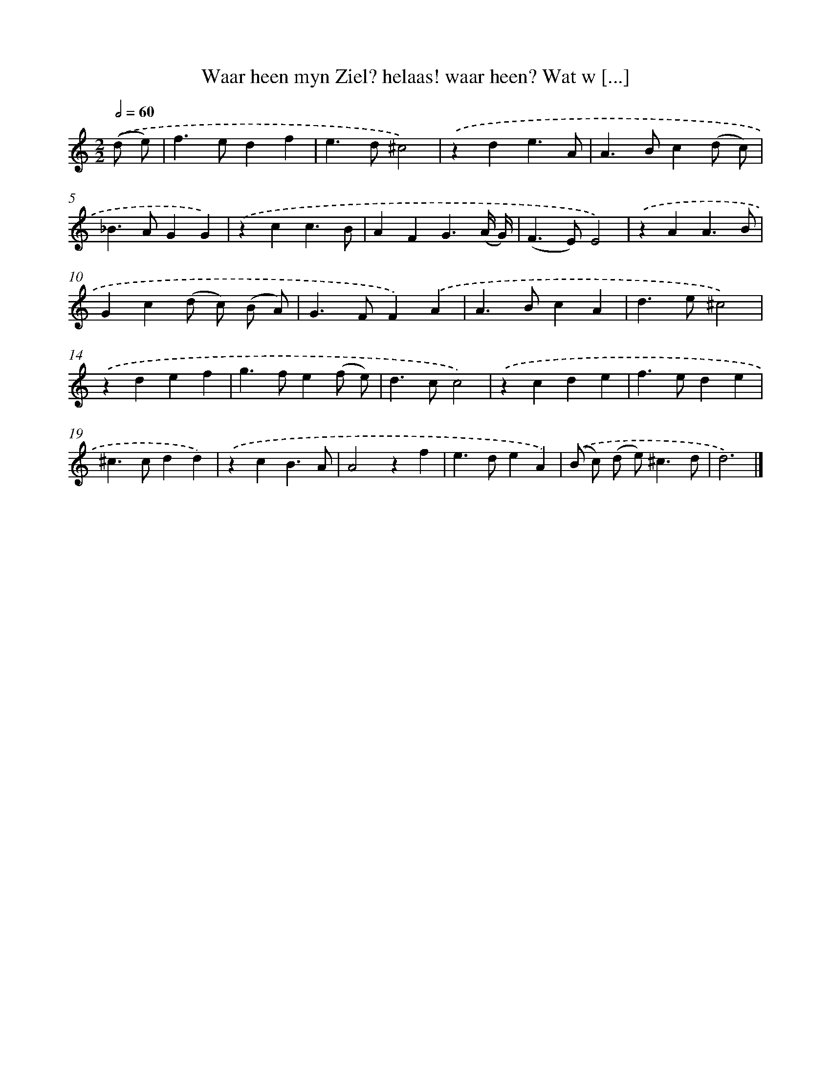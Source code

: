 X: 11078
T: Waar heen myn Ziel? helaas! waar heen? Wat w [...]
%%abc-version 2.0
%%abcx-abcm2ps-target-version 5.9.1 (29 Sep 2008)
%%abc-creator hum2abc beta
%%abcx-conversion-date 2018/11/01 14:37:11
%%humdrum-veritas 2481175498
%%humdrum-veritas-data 3919235803
%%continueall 1
%%barnumbers 0
L: 1/4
M: 2/2
Q: 1/2=60
K: C clef=treble
.('(d/ e/) [I:setbarnb 1]|
f>edf |
e>d^c2) |
.('zde3/A/ |
A>Bc(d/ c/) |
_B>AGG) |
.('zcc3/B/ |
AFG3/(A// G//) |
(F>E)E2) |
.('zAA3/B/ |
Gc(d/ c/) (B/ A/) |
G>FF).('A |
A>BcA |
d>e^c2) |
.('zdef |
g>fe(f/ e/) |
d>cc2) |
.('zcde |
f>ede |
^c>cdd) |
.('zcB3/A/ |
A2zf |
e>deA) |
.('(B/ c/) (d/ e<)^cd/ |
d3) |]
